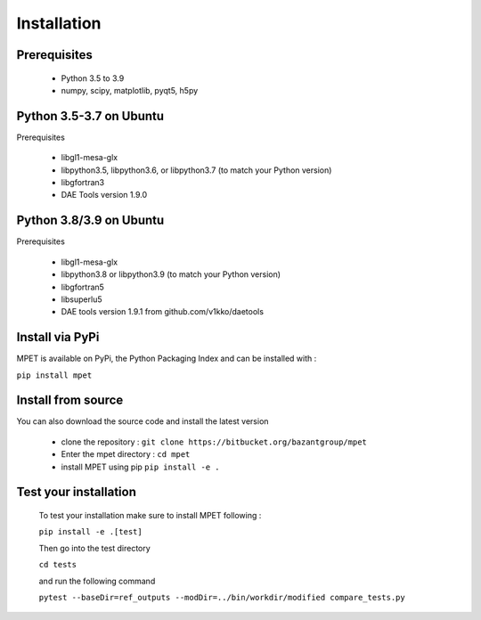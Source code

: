 Installation
=========================

Prerequisites
----------------------------


  * Python 3.5 to 3.9
  * numpy, scipy, matplotlib, pyqt5, h5py

Python 3.5-3.7 on Ubuntu
-----------------------------

Prerequisites

 * libgl1-mesa-glx
 * libpython3.5, libpython3.6, or libpython3.7 (to match your Python version)
 * libgfortran3
 * DAE Tools version 1.9.0

Python 3.8/3.9 on Ubuntu
-----------------------------

Prerequisites

 * libgl1-mesa-glx
 * libpython3.8 or libpython3.9 (to match your Python version)
 * libgfortran5
 * libsuperlu5
 * DAE tools version 1.9.1 from github.com/v1kko/daetools

Install via PyPi
-----------------------------

MPET is available on PyPi, the Python Packaging Index and can be installed with :

``pip install mpet``

Install from source
----------------------------

You can also download the source code and install the latest version

 * clone the repository : ``git clone https://bitbucket.org/bazantgroup/mpet``
 * Enter the mpet directory : ``cd mpet``
 * install MPET using pip ``pip install -e .``

Test your installation
---------------------------
 To test your installation make sure to install MPET following :

 ``pip install -e .[test]``

 Then go into the test directory

 ``cd tests``

 and run the following command

 ``pytest --baseDir=ref_outputs --modDir=../bin/workdir/modified compare_tests.py``


